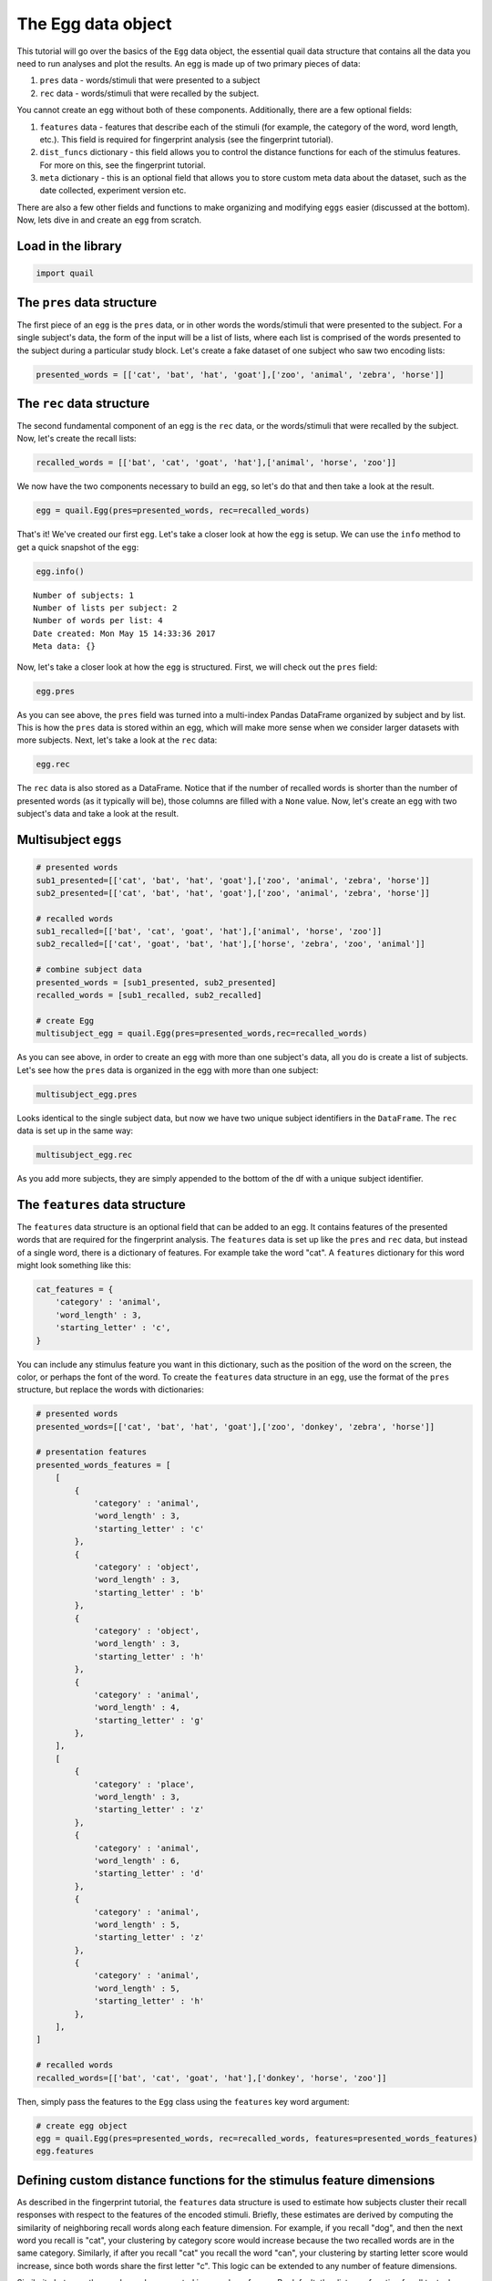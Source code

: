 
The Egg data object
===================

This tutorial will go over the basics of the ``Egg`` data object, the
essential quail data structure that contains all the data you need to
run analyses and plot the results. An egg is made up of two primary
pieces of data:

1. ``pres`` data - words/stimuli that were presented to a subject

2. ``rec`` data - words/stimuli that were recalled by the subject.

You cannot create an ``egg`` without both of these components.
Additionally, there are a few optional fields:

1. ``features`` data - features that describe each of the stimuli (for
   example, the category of the word, word length, etc.). This field is
   required for fingerprint analysis (see the fingerprint tutorial).

2. ``dist_funcs`` dictionary - this field allows you to control the
   distance functions for each of the stimulus features. For more on
   this, see the fingerprint tutorial.

3. ``meta`` dictionary - this is an optional field that allows you to
   store custom meta data about the dataset, such as the date collected,
   experiment version etc.

There are also a few other fields and functions to make organizing and
modifying ``eggs`` easier (discussed at the bottom). Now, lets dive in
and create an ``egg`` from scratch.

Load in the library
-------------------

.. code:: ipython2

    import quail

The ``pres`` data structure
---------------------------

The first piece of an ``egg`` is the ``pres`` data, or in other words
the words/stimuli that were presented to the subject. For a single
subject's data, the form of the input will be a list of lists, where
each list is comprised of the words presented to the subject during a
particular study block. Let's create a fake dataset of one subject who
saw two encoding lists:

.. code:: ipython2

    presented_words = [['cat', 'bat', 'hat', 'goat'],['zoo', 'animal', 'zebra', 'horse']]

The ``rec`` data structure
--------------------------

The second fundamental component of an egg is the ``rec`` data, or the
words/stimuli that were recalled by the subject. Now, let's create the
recall lists:

.. code:: ipython2

    recalled_words = [['bat', 'cat', 'goat', 'hat'],['animal', 'horse', 'zoo']]

We now have the two components necessary to build an ``egg``, so let's
do that and then take a look at the result.

.. code:: ipython2

    egg = quail.Egg(pres=presented_words, rec=recalled_words)

That's it! We've created our first ``egg``. Let's take a closer look at
how the ``egg`` is setup. We can use the ``info`` method to get a quick
snapshot of the ``egg``:

.. code:: ipython2

    egg.info()


.. parsed-literal::

    Number of subjects: 1
    Number of lists per subject: 2
    Number of words per list: 4
    Date created: Mon May 15 14:33:36 2017
    Meta data: {}


Now, let's take a closer look at how the ``egg`` is structured. First,
we will check out the ``pres`` field:

.. code:: ipython2

    egg.pres




.. raw:: html

    <div>
    <table border="1" class="dataframe">
      <thead>
        <tr style="text-align: right;">
          <th></th>
          <th></th>
          <th>0</th>
          <th>1</th>
          <th>2</th>
          <th>3</th>
        </tr>
        <tr>
          <th>Subject</th>
          <th>List</th>
          <th></th>
          <th></th>
          <th></th>
          <th></th>
        </tr>
      </thead>
      <tbody>
        <tr>
          <th rowspan="2" valign="top">0</th>
          <th>0</th>
          <td>cat</td>
          <td>bat</td>
          <td>hat</td>
          <td>goat</td>
        </tr>
        <tr>
          <th>1</th>
          <td>zoo</td>
          <td>animal</td>
          <td>zebra</td>
          <td>horse</td>
        </tr>
      </tbody>
    </table>
    </div>



As you can see above, the ``pres`` field was turned into a multi-index
Pandas DataFrame organized by subject and by list. This is how the
``pres`` data is stored within an egg, which will make more sense when
we consider larger datasets with more subjects. Next, let's take a look
at the ``rec`` data:

.. code:: ipython2

    egg.rec




.. raw:: html

    <div>
    <table border="1" class="dataframe">
      <thead>
        <tr style="text-align: right;">
          <th></th>
          <th></th>
          <th>0</th>
          <th>1</th>
          <th>2</th>
          <th>3</th>
        </tr>
        <tr>
          <th>Subject</th>
          <th>List</th>
          <th></th>
          <th></th>
          <th></th>
          <th></th>
        </tr>
      </thead>
      <tbody>
        <tr>
          <th rowspan="2" valign="top">0</th>
          <th>0</th>
          <td>bat</td>
          <td>cat</td>
          <td>goat</td>
          <td>hat</td>
        </tr>
        <tr>
          <th>1</th>
          <td>animal</td>
          <td>horse</td>
          <td>zoo</td>
          <td>None</td>
        </tr>
      </tbody>
    </table>
    </div>



The ``rec`` data is also stored as a DataFrame. Notice that if the
number of recalled words is shorter than the number of presented words
(as it typically will be), those columns are filled with a ``None``
value. Now, let's create an ``egg`` with two subject's data and take a
look at the result.

Multisubject ``eggs``
---------------------

.. code:: ipython2

    # presented words
    sub1_presented=[['cat', 'bat', 'hat', 'goat'],['zoo', 'animal', 'zebra', 'horse']]
    sub2_presented=[['cat', 'bat', 'hat', 'goat'],['zoo', 'animal', 'zebra', 'horse']]
    
    # recalled words
    sub1_recalled=[['bat', 'cat', 'goat', 'hat'],['animal', 'horse', 'zoo']]
    sub2_recalled=[['cat', 'goat', 'bat', 'hat'],['horse', 'zebra', 'zoo', 'animal']]
    
    # combine subject data
    presented_words = [sub1_presented, sub2_presented]
    recalled_words = [sub1_recalled, sub2_recalled]
    
    # create Egg
    multisubject_egg = quail.Egg(pres=presented_words,rec=recalled_words)

As you can see above, in order to create an ``egg`` with more than one
subject's data, all you do is create a list of subjects. Let's see how
the ``pres`` data is organized in the egg with more than one subject:

.. code:: ipython2

    multisubject_egg.pres




.. raw:: html

    <div>
    <table border="1" class="dataframe">
      <thead>
        <tr style="text-align: right;">
          <th></th>
          <th></th>
          <th>0</th>
          <th>1</th>
          <th>2</th>
          <th>3</th>
        </tr>
        <tr>
          <th>Subject</th>
          <th>List</th>
          <th></th>
          <th></th>
          <th></th>
          <th></th>
        </tr>
      </thead>
      <tbody>
        <tr>
          <th rowspan="2" valign="top">0</th>
          <th>0</th>
          <td>cat</td>
          <td>bat</td>
          <td>hat</td>
          <td>goat</td>
        </tr>
        <tr>
          <th>1</th>
          <td>zoo</td>
          <td>animal</td>
          <td>zebra</td>
          <td>horse</td>
        </tr>
        <tr>
          <th rowspan="2" valign="top">1</th>
          <th>0</th>
          <td>cat</td>
          <td>bat</td>
          <td>hat</td>
          <td>goat</td>
        </tr>
        <tr>
          <th>1</th>
          <td>zoo</td>
          <td>animal</td>
          <td>zebra</td>
          <td>horse</td>
        </tr>
      </tbody>
    </table>
    </div>



Looks identical to the single subject data, but now we have two unique
subject identifiers in the ``DataFrame``. The ``rec`` data is set up in
the same way:

.. code:: ipython2

    multisubject_egg.rec




.. raw:: html

    <div>
    <table border="1" class="dataframe">
      <thead>
        <tr style="text-align: right;">
          <th></th>
          <th></th>
          <th>0</th>
          <th>1</th>
          <th>2</th>
          <th>3</th>
        </tr>
        <tr>
          <th>Subject</th>
          <th>List</th>
          <th></th>
          <th></th>
          <th></th>
          <th></th>
        </tr>
      </thead>
      <tbody>
        <tr>
          <th rowspan="2" valign="top">0</th>
          <th>0</th>
          <td>bat</td>
          <td>cat</td>
          <td>goat</td>
          <td>hat</td>
        </tr>
        <tr>
          <th>1</th>
          <td>animal</td>
          <td>horse</td>
          <td>zoo</td>
          <td>None</td>
        </tr>
        <tr>
          <th rowspan="2" valign="top">1</th>
          <th>0</th>
          <td>cat</td>
          <td>goat</td>
          <td>bat</td>
          <td>hat</td>
        </tr>
        <tr>
          <th>1</th>
          <td>horse</td>
          <td>zebra</td>
          <td>zoo</td>
          <td>animal</td>
        </tr>
      </tbody>
    </table>
    </div>



As you add more subjects, they are simply appended to the bottom of the
df with a unique subject identifier.

The ``features`` data structure
-------------------------------

The ``features`` data structure is an optional field that can be added
to an egg. It contains features of the presented words that are required
for the fingerprint analysis. The ``features`` data is set up like the
``pres`` and ``rec`` data, but instead of a single word, there is a
dictionary of features. For example take the word "cat". A ``features``
dictionary for this word might look something like this:

.. code:: ipython2

    cat_features = {
        'category' : 'animal',
        'word_length' : 3,
        'starting_letter' : 'c',
    }

You can include any stimulus feature you want in this dictionary, such
as the position of the word on the screen, the color, or perhaps the
font of the word. To create the ``features`` data structure in an
``egg``, use the format of the ``pres`` structure, but replace the words
with dictionaries:

.. code:: ipython2

    # presented words
    presented_words=[['cat', 'bat', 'hat', 'goat'],['zoo', 'donkey', 'zebra', 'horse']]
    
    # presentation features
    presented_words_features = [
        [
            {
                'category' : 'animal',
                'word_length' : 3,
                'starting_letter' : 'c'
            },
            {
                'category' : 'object',
                'word_length' : 3,
                'starting_letter' : 'b'
            },
            {
                'category' : 'object',
                'word_length' : 3,
                'starting_letter' : 'h'
            },
            {
                'category' : 'animal',
                'word_length' : 4,
                'starting_letter' : 'g'
            },
        ],
        [
            {
                'category' : 'place',
                'word_length' : 3,
                'starting_letter' : 'z'
            },
            {
                'category' : 'animal',
                'word_length' : 6,
                'starting_letter' : 'd'
            },
            {
                'category' : 'animal',
                'word_length' : 5,
                'starting_letter' : 'z'
            },
            {
                'category' : 'animal',
                'word_length' : 5,
                'starting_letter' : 'h'
            },
        ],
    ]
    
    # recalled words
    recalled_words=[['bat', 'cat', 'goat', 'hat'],['donkey', 'horse', 'zoo']]

Then, simply pass the features to the ``Egg`` class using the
``features`` key word argument:

.. code:: ipython2

    # create egg object
    egg = quail.Egg(pres=presented_words, rec=recalled_words, features=presented_words_features)
    egg.features




.. raw:: html

    <div>
    <table border="1" class="dataframe">
      <thead>
        <tr style="text-align: right;">
          <th></th>
          <th></th>
          <th>0</th>
          <th>1</th>
          <th>2</th>
          <th>3</th>
        </tr>
        <tr>
          <th>Subject</th>
          <th>List</th>
          <th></th>
          <th></th>
          <th></th>
          <th></th>
        </tr>
      </thead>
      <tbody>
        <tr>
          <th rowspan="2" valign="top">0</th>
          <th>0</th>
          <td>{u'category': u'animal', u'starting_letter': u...</td>
          <td>{u'category': u'object', u'starting_letter': u...</td>
          <td>{u'category': u'object', u'starting_letter': u...</td>
          <td>{u'category': u'animal', u'starting_letter': u...</td>
        </tr>
        <tr>
          <th>1</th>
          <td>{u'category': u'place', u'starting_letter': u'...</td>
          <td>{u'category': u'animal', u'starting_letter': u...</td>
          <td>{u'category': u'animal', u'starting_letter': u...</td>
          <td>{u'category': u'animal', u'starting_letter': u...</td>
        </tr>
      </tbody>
    </table>
    </div>



Defining custom distance functions for the stimulus feature dimensions
----------------------------------------------------------------------

As described in the fingerprint tutorial, the ``features`` data
structure is used to estimate how subjects cluster their recall
responses with respect to the features of the encoded stimuli. Briefly,
these estimates are derived by computing the similarity of neighboring
recall words along each feature dimension. For example, if you recall
"dog", and then the next word you recall is "cat", your clustering by
category score would increase because the two recalled words are in the
same category. Similarly, if after you recall "cat" you recall the word
"can", your clustering by starting letter score would increase, since
both words share the first letter "c". This logic can be extended to any
number of feature dimensions.

Similarity between the words can be computed in a number of ways. By
default, the distance function for all textual features (like category,
starting letter) is binary. In other words, if the words are in the same
category (cat, dog), there similarity would be 1, whereas if they are in
different categories (cat, can) their similarity would be 0. For
numerical features (such as word length), by default similarity between
words is computed using Euclidean distance. However, the point of this
digression is that you can define your own distance functions by passing
a ``dist_func`` dictionary to the ``Egg`` class. This could be for all
feature dimensions, or only a subset. Let's see an example:

.. code:: ipython2

    dist_funcs = {
        'word_length' : lambda x,y: (x-y)**2
    }
    
    egg = quail.Egg(pres=presented_words, rec=recalled_words, features=presented_words_features, dist_funcs=dist_funcs)

In the example code above, similarity between words for the word\_length
feature dimension will now be computed using this custom distance
function, while all other feature dimensions will be set to the default.

Adding meta data to an ``egg``
------------------------------

Lastly, we can add meta data to the ``egg``. We added this field to help
researchers keep their eggs organized by adding custom meta data to the
``egg`` object. The data is added to the ``egg`` by passing the ``meta``
key word argument when creating the ``egg``:

.. code:: ipython2

    meta = {
        'Researcher' : 'Andy Heusser',
        'Study' : 'Egg Tutorial'
    }
    
    egg = quail.Egg(pres=presented_words, rec=recalled_words, meta=meta)
    egg.info()


.. parsed-literal::

    Number of subjects: 1
    Number of lists per subject: 2
    Number of words per list: 4
    Date created: Mon May 15 14:33:36 2017
    Meta data: {'Researcher': 'Andy Heusser', 'Study': 'Egg Tutorial'}


Adding ``listgroup`` and ``subjgroup`` to an ``egg``
----------------------------------------------------

While the ``listgroup`` and ``subjgroup`` arguments can be used within
the ``analyze`` function, they can also be attached directly to the
``egg``, allowing you to save condition labels for easy organization and
easy data sharing.

To do this, simply pass one or both of the arguments when creating the
``egg``:

.. code:: ipython2

    # presented words
    sub1_presented=[['cat', 'bat', 'hat', 'goat'],['zoo', 'animal', 'zebra', 'horse']]
    sub2_presented=[['cat', 'bat', 'hat', 'goat'],['zoo', 'animal', 'zebra', 'horse']]
    
    # recalled words
    sub1_recalled=[['bat', 'cat', 'goat', 'hat'],['animal', 'horse', 'zoo']]
    sub2_recalled=[['cat', 'goat', 'bat', 'hat'],['horse', 'zebra', 'zoo', 'animal']]
    
    # combine subject data
    presented_words = [sub1_presented, sub2_presented]
    recalled_words = [sub1_recalled, sub2_recalled]
    
    # create Egg
    multisubject_egg = quail.Egg(pres=presented_words,rec=recalled_words, subjgroup=['condition1', 'condition2'],
                                listgroup=['early','late'])

Saving an ``egg``
-----------------

Once you have created your egg, you can save it for use later, or to
share with colleagues. To do this, simply call the ``save`` method with
a filepath:

::

    multisubject_egg.save('myegg.p')

This will save you ``egg`` using the package ``pickle``. The result? A
pickled egg! To load this egg later, simply call the ``load_egg``
function with the path of the egg:

::

    egg = quail.load('myegg.p')

Stacking ``eggs``
-----------------

We now have two separate eggs, each with a single subject's data. Let's
combine them by passing a ``list`` of ``eggs`` to the ``stack_eggs``
function:

.. code:: ipython2

    # subject 1 data
    sub1_presented=[['cat', 'bat', 'hat', 'goat'],['zoo', 'animal', 'zebra', 'horse']]
    sub1_recalled=[['bat', 'cat', 'goat', 'hat'],['animal', 'horse', 'zoo']]
    
    # create subject 2 egg
    subject1_egg = quail.Egg(pres=sub1_presented, rec=sub1_recalled)
    
    # subject 2 data
    sub2_presented=[['cat', 'bat', 'hat', 'goat'],['zoo', 'animal', 'zebra', 'horse']]
    sub2_recalled=[['cat', 'goat', 'bat', 'hat'],['horse', 'zebra', 'zoo', 'animal']]
    
    # create subject 2 egg
    subject2_egg = quail.Egg(pres=sub2_presented, rec=sub2_recalled)

.. code:: ipython2

    stacked_eggs = quail.stack_eggs([subject1_egg, subject2_egg])
    stacked_eggs.pres




.. raw:: html

    <div>
    <table border="1" class="dataframe">
      <thead>
        <tr style="text-align: right;">
          <th></th>
          <th></th>
          <th>0</th>
          <th>1</th>
          <th>2</th>
          <th>3</th>
        </tr>
        <tr>
          <th>Subject</th>
          <th>List</th>
          <th></th>
          <th></th>
          <th></th>
          <th></th>
        </tr>
      </thead>
      <tbody>
        <tr>
          <th rowspan="2" valign="top">0</th>
          <th>0</th>
          <td>cat</td>
          <td>bat</td>
          <td>hat</td>
          <td>goat</td>
        </tr>
        <tr>
          <th>1</th>
          <td>zoo</td>
          <td>animal</td>
          <td>zebra</td>
          <td>horse</td>
        </tr>
        <tr>
          <th rowspan="2" valign="top">1</th>
          <th>0</th>
          <td>cat</td>
          <td>bat</td>
          <td>hat</td>
          <td>goat</td>
        </tr>
        <tr>
          <th>1</th>
          <td>zoo</td>
          <td>animal</td>
          <td>zebra</td>
          <td>horse</td>
        </tr>
      </tbody>
    </table>
    </div>



Cracking ``eggs``
-----------------

You can use the ``crack_egg`` function to slice out a subset of subjects
or lists:

.. code:: ipython2

    cracked_egg = quail.crack_egg(stacked_eggs, subjects=[1], lists=[0])
    cracked_egg.pres




.. raw:: html

    <div>
    <table border="1" class="dataframe">
      <thead>
        <tr style="text-align: right;">
          <th></th>
          <th></th>
          <th>0</th>
          <th>1</th>
          <th>2</th>
          <th>3</th>
        </tr>
        <tr>
          <th>Subject</th>
          <th>List</th>
          <th></th>
          <th></th>
          <th></th>
          <th></th>
        </tr>
      </thead>
      <tbody>
        <tr>
          <th>0</th>
          <th>0</th>
          <td>cat</td>
          <td>bat</td>
          <td>hat</td>
          <td>goat</td>
        </tr>
      </tbody>
    </table>
    </div>



Alternatively, you can use the ``crack`` method, which does the same
thing:

.. code:: ipython2

    stacked_eggs.crack(subjects=[0,1], lists=[1]).pres




.. raw:: html

    <div>
    <table border="1" class="dataframe">
      <thead>
        <tr style="text-align: right;">
          <th></th>
          <th></th>
          <th>0</th>
          <th>1</th>
          <th>2</th>
          <th>3</th>
        </tr>
        <tr>
          <th>Subject</th>
          <th>List</th>
          <th></th>
          <th></th>
          <th></th>
          <th></th>
        </tr>
      </thead>
      <tbody>
        <tr>
          <th>0</th>
          <th>0</th>
          <td>zoo</td>
          <td>animal</td>
          <td>zebra</td>
          <td>horse</td>
        </tr>
        <tr>
          <th>1</th>
          <th>0</th>
          <td>zoo</td>
          <td>animal</td>
          <td>zebra</td>
          <td>horse</td>
        </tr>
      </tbody>
    </table>
    </div>


